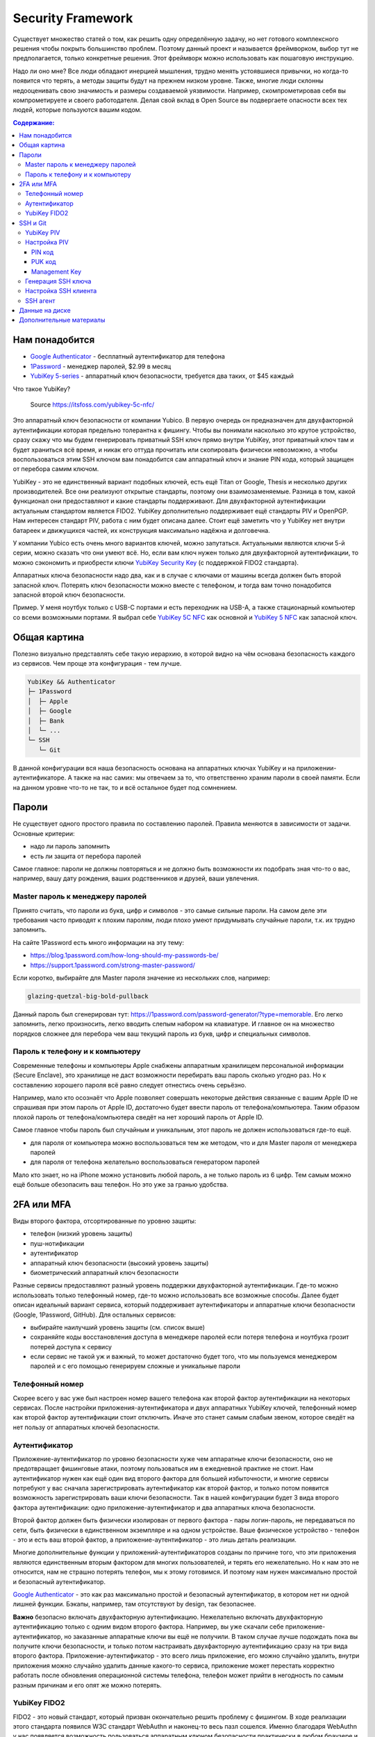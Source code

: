 Security Framework
==================

Существует множество статей о том, как решить одну определённую задачу,
но нет готового комплексного решения чтобы покрыть большинство проблем.
Поэтому данный проект и называется фреймворком, выбор тут не предполагается,
только конкретные решения. Этот фреймворк можно использовать как пошаговую
инструкцию.

Надо ли оно мне? Все люди обладают инерцией мышления, трудно менять устоявшиеся
привычки, но когда-то появится что терять, а методы защиты будут на прежнем
низком уровне. Также, многие люди склонны недооценивать свою значимость и
размеры создаваемой уязвимости. Например, скомпрометировав себя вы
компрометируете и своего работодателя. Делая свой вклад в Open Source вы
подвергаете опасности всех тех людей, которые пользуются вашим кодом.

.. contents::
  Содержание:

Нам понадобится
~~~~~~~~~~~~~~~

- `Google Authenticator`_ - бесплатный аутентификатор для телефона
- `1Password`_ - менеджер паролей, $2.99 в месяц
- `YubiKey 5-series`_ - аппаратный ключ безопасности, требуется два таких,
  от $45 каждый

Что такое YubiKey?

.. figure:: assets/keys.jpg

  Source https://itsfoss.com/yubikey-5c-nfc/

Это аппаратный ключ безопасности от компании Yubico. В первую
очередь он предназначен для двухфакторной аутентификации которая предельно
толерантна к фишингу. Чтобы вы понимали насколько это крутое устройство, сразу
скажу что мы будем генерировать приватный SSH ключ прямо внутри YubiKey, этот
приватный ключ там и будет храниться всё время, и никак его оттуда прочитать
или скопировать физически невозможно, а чтобы воспользоваться этим SSH ключом
вам понадобится сам аппаратный ключ и знание PIN кода, который защищен от
перебора самим ключом.

YubiKey - это не единственный вариант подобных ключей, есть ещё Titan от Google,
Thesis и несколько других производителей. Все они реализуют открытые стандарты,
поэтому они взаимозаменяемые. Разница в том, какой функционал они предоставляют
и какие стандарты поддерживают. Для двухфакторной аутентификации актуальным
стандартом является FIDO2. YubiKey дополнительно поддерживает ещё стандарты
PIV и OpenPGP. Нам интересен стандарт PIV, работа с ним будет описана далее.
Стоит ещё заметить что у YubiKey нет внутри батареек и движущихся частей, их
конструкция максимально надёжна и долговечна.

У компании Yubico есть очень много вариантов ключей, можно запутаться.
Актуальными являются ключи 5-й серии, можно сказать что они умеют всё. Но, если
вам ключ нужен только для двухфакторной аутентификации, то можно сэкономить
и приобрести ключи `YubiKey Security Key`_ (с поддержкой FIDO2 стандарта).

Аппаратных ключа безопасности надо два, как и в случае с ключами от машины
всегда должен быть второй запасной ключ. Потерять ключ безопасности можно вместе
с телефоном, и тогда вам точно понадобится запасной второй ключ безопасности.

Пример. У меня ноутбук только с USB-C портами и есть переходник на USB-A, а
также стационарный компьютер со всеми возможными портами. Я выбрал себе
`YubiKey 5C NFC`_ как основной и `YubiKey 5 NFC`_ как запасной ключ.

Общая картина
~~~~~~~~~~~~~

Полезно визуально представлять себе такую иерархию, в которой видно на чём
основана безопасность каждого из сервисов. Чем проще эта конфигурация - тем
лучше.

.. code-block:: text

  YubiKey && Authenticator
  ├─ 1Password
  │  ├─ Apple
  │  ├─ Google
  │  ├─ Bank
  │  └─ ...
  └─ SSH
     └─ Git

В данной конфигурации вся наша безопасность основана на аппаратных ключах
YubiKey и на приложении-аутентификаторе. А также на нас самих: мы отвечаем
за то, что ответственно храним пароли в своей памяти. Если на данном уровне
что-то не так, то и всё остальное будет под сомнением.

Пароли
~~~~~~

Не существует одного простого правила по составлению паролей. Правила меняются
в зависимости от задачи. Основные критерии:

- надо ли пароль запомнить
- есть ли защита от перебора паролей

Самое главное: пароли не должны повторяться и не должно быть возможности
их подобрать зная что-то о вас, например, вашу дату рождения, ваших
родственников и друзей, ваши увлечения.

Master пароль к менеджеру паролей
---------------------------------

Принято считать, что пароли из букв, цифр и символов - это самые сильные пароли.
На самом деле эти требования часто приводят к плохим паролям, люди плохо умеют
придумывать случайные пароли, т.к. их трудно запомнить.

На сайте 1Password есть много информации на эту тему:

- https://blog.1password.com/how-long-should-my-passwords-be/
- https://support.1password.com/strong-master-password/

Если коротко, выбирайте для Master пароля значение из нескольких слов, например:

.. code-block:: text

  glazing-quetzal-big-bold-pullback

Данный пароль был сгенерирован тут:
https://1password.com/password-generator/?type=memorable.
Его легко запомнить, легко произносить, легко вводить слепым набором на
клавиатуре. И главное он на множество порядков сложнее для перебора чем ваш
текущий пароль из букв, цифр и специальных символов.

Пароль к телефону и к компьютеру
--------------------------------

Современные телефоны и компьютеры Apple снабжены аппаратным хранилищем
персональной информации (Secure Enclave), это хранилище не даст возможности
перебирать ваш пароль сколько угодно раз. Но к составлению хорошего пароля всё
равно следует отнестись очень серьёзно.

Например, мало кто осознаёт что Apple позволяет совершать некоторые действия
связанные с вашим Apple ID не спрашивая при этом пароль от Apple ID,
достаточно будет ввести пароль от телефона/компьютера. Таким образом плохой
пароль от телефона/компьютера сведёт на нет хороший пароль от Apple ID.

Самое главное чтобы пароль был случайным и уникальным, этот пароль не должен
использоваться где-то ещё.

- для пароля от компьютера можно воспользоваться тем же методом, что и для
  Master пароля от менеджера паролей
- для пароля от телефона желательно воспользоваться генератором паролей

Мало кто знает, но на iPhone можно установить любой пароль, а не только пароль
из 6 цифр. Тем самым можно ещё больше обезопасить ваш телефон. Но это уже за
гранью удобства.

2FA или MFA
~~~~~~~~~~~

Виды второго фактора, отсортированные по уровню защиты:

- телефон (низкий уровень защиты)
- пуш-нотификации
- аутентификатор
- аппаратный ключ безопасности (высокий уровень защиты)
- биометрический аппаратный ключ безопасности

Разные сервисы предоставляют разный уровень поддержки двухфакторной
аутентификации. Где-то можно использовать только телефонный номер, где-то
можно использовать все возможные способы. Далее будет описан идеальный вариант
сервиса, который поддерживает аутентификаторы и аппаратные ключи безопасности
(Google, 1Password, GitHub). Для остальных сервисов:

- выбирайте наилучший уровень защиты (см. список выше)
- сохраняйте коды восстановления доступа в менеджере паролей если потеря
  телефона и ноутбука грозит потерей доступа к сервису
- если сервис не такой уж и важный, то может достаточно будет того, что мы
  пользуемся менеджером паролей и с его помощью генерируем сложные и уникальные
  пароли

Телефонный номер
----------------

Скорее всего у вас уже был настроен номер вашего телефона как второй фактор
аутентификации на некоторых сервисах. После настройки приложения-аутентификатора
и двух аппаратных YubiKey ключей, телефонный номер как второй фактор
аутентификации стоит отключить. Иначе это станет самым слабым звеном, которое
сведёт на нет пользу от аппаратных ключей безопасности.

Аутентификатор
--------------

Приложение-аутентификатор по уровню безопасности хуже чем аппаратные
ключи безопасности, оно не предотвращает фишинговые атаки, поэтому пользоваться
им в ежедневной практике не стоит. Нам аутентификатор нужен как ещё один
вид второго фактора для большей избыточности, и многие сервисы потребуют у вас
сначала зарегистрировать аутентификатор как второй фактор, и только потом
появится возможность зарегистрировать ваши ключи безопасности. Так в нашей
конфигурации будет 3 вида второго фактора аутентификации: одно
приложение-аутентификатор и два аппаратных ключа безопасности.

Второй фактор должен быть физически изолирован от первого фактора - пары
логин-пароль, не передаваться по сети, быть физически в единственном экземпляре
и на одном устройстве. Ваше физическое устройство - телефон - это и есть ваш
второй фактор, а приложение-аутентификатор - это лишь деталь реализации.

Многие дополнительные функции у приложений-аутентификаторов созданы
по причине того, что эти приложения являются единственным вторым фактором для
многих пользователей, и терять его нежелательно. Но к нам это не относится, нам
не страшно потерять телефон, мы к этому готовимся. И поэтому нам нужен
максимально простой и безопасный аутентификатор.

`Google Authenticator`_ - это как раз максимально простой и безопасный
аутентификатор, в котором нет ни одной лишней функции. Бэкапы, например, там
отсутствуют by design, так безопаснее.

**Важно** безопасно включать двухфакторную аутентификацию. Нежелательно включать
двухфакторную аутентификацию только с одним видом второго фактора. Например, вы
уже скачали себе приложение-аутентификатор, но заказанные аппаратные ключи вы
ещё не получили. В таком случае лучше подождать пока вы получите ключи
безопасности, и только потом настраивать двухфакторную аутентификацию сразу на
три вида второго фактора. Приложение-аутентификатор - это всего лишь приложение,
его можно случайно удалить, внутри приложения можно случайно удалить данные
какого-то сервиса, приложение может перестать корректно работать после
обновления операционной системы телефона, телефон может прийти в негодность по
самым разным причинам и его опят же можно потерять.

YubiKey FIDO2
-------------

FIDO2 - это новый стандарт, который призван окончательно решить проблему с
фишингом. В ходе реализации этого стандарта появился W3C стандарт WebAuthn и
наконец-то весь пазл сошелся. Именно благодаря WebAuthn у нас появляется
возможность пользоваться аппаратным ключом безопасности практически в любом
браузере и на любой платформе.

Ничего настраивать в телефоне и на компьютере обычно не надо, всё должно
работать из коробки:

- вставляете ключ в компьютер
- регистрируете его в учётной записи сервиса
- при входе в сервис:

  * на телефоне прикладываете ключ к телефону (NFC)
  * на компьютере требуется прикоснуться пальцем к ключу (ключ в USB разъёме)

Аппаратные ключи безопасности могут работать со следующими интерфейсами:

- USB (в том числе и через Lightning разъём)
- NFC
- BLE (Bluetooth)

SSH и Git
~~~~~~~~~

Обычно приватные ключи у людей хранятся на диске, к ним имеет доступ сам
пользователь системы и root. Дополнительно можно зашифровать ключ и доступ к
ключу будет только через пароль. Ещё можно зашифровать диск, и загрузить систему
можно будет тоже только через пароль.

Минусы:

- доступ к приватному ключу всё ещё теоретически возможен, его можно легко
  скопировать, привилегированного доступа к системе (sudo) для этого не нужно
- пароль к приватному ключу можно подобрать методом перебора
- шифрование диска не даёт 100% гарантии того, что данные нельзя будет
  прочитать, есть успешные примеры атак, где получалось получить доступ к данным
  на компьютере с аппаратным шифрованием данных на диске

YubiKey PIV
-----------

Наиболее безопасным способом будет использование аппаратных ключей
безопасности. Приватный ключ можно сгенерировать прямо внутри YubiKey
средствами самого ключа, откуда его уже будет невозможно физически прочитать.
Чтобы воспользоваться этим приватным ключом вам понадобится физический доступ к
ключу и ввод PIN кода ключа. Можно ещё настроить так, чтобы ключ требовал
дополнительно физическое прикосновение пальцем. В отличие от пароля к SSH ключу,
у вас будет всего 3 попытки ввести PIN код, после чего ключ будет заблокирован,
т.е. подобрать PIN код методом перебора невозможно, за это отвечает сам
аппаратный ключ, а не какая-то программа на вашем компьютере.

YubiKey для SSH доступа поддерживает два стандарта: OpenPGP и PIV. Первый
стандарт подразумевает использование GnuPG, что сложно, ещё раз сложно и может
привести к ошибкам. PIV стандарт - это стандарт для смарт-карт, разработанный
NIST для использования в гос. органах США. Оба эти стандарта позволяют
использовать YubiKey и для аутентификации, и для шифрования, и для подписывания
данных. Мы будем использовать простой и понятный PIV стандарт.

Настройка PIV
-------------

Для работы с ключами нам потребуется консольная программа `YubiKey Manager`_:

.. code-block:: console

  $ brew install ykman
  $ ykman --version
  YubiKey Manager (ykman) version: 3.1.1
  Libraries:
      libykpers 1.20.0
      libusb 1.0.23

Вставляем ключ в USB разъём и проверяем:

.. code-block:: console

  $ ykman info
  Device type: YubiKey 5C NFC
  Serial number: XXXXXXXX
  Firmware version: 5.2.7
  Form factor: Keychain (USB-C)
  Enabled USB interfaces: OTP+FIDO+CCID
  NFC interface is enabled.

  Applications  USB     NFC
  OTP           Enabled Enabled
  FIDO U2F      Enabled Enabled
  OpenPGP       Enabled Enabled
  PIV           Enabled Enabled
  OATH          Enabled Enabled
  FIDO2         Enabled Enabled

Для начала нам понадобится сменить заводские коды ключа: PIN, PUK и Management
Key. Все коды мы будем генерировать случайным образом и хранить в менеджере
паролей, это нормально так как:

- доступ к менеджеру паролей возможен и в офлайне
- для доступа к менеджеру паролей на новом устройстве мы можем воспользоваться
  всё тем же YubiKey ключом как вторым фактором аутентификации и PIN код для
  этого не требуется, PIN код нужен только для PIV функционала

Так что хранить коды в менеджере паролей - это довольно практично и безопасно,
всё остаётся под контролем. Со временем PIN код мы будем знать наизусть,
остальными кодами мы будем пользоваться сильно реже.

После 3-х неудачных попыток ввести неправильный PIN код PIV функционал будет
заблокирован, потребуется PUK код для сброса PIN кода.

После 3-х неудачных попыток ввести неправильный PUK код PIV функционал будет
окончательно заблокирован и потребуется сделать сброс всего PIV функционал до
заводских настроек. Все данные в PIV функционале будут потеряны, надо будет
заново произвести данную настройку ключа. Остальная часть ключа никак не
пострадает.

Подробности:

- https://developers.yubico.com/PIV/Guides/Device_setup.html
- https://developers.yubico.com/yubikey-piv-manager/PIN_and_Management_Key.html

PIN код
+++++++

YubiKey поддерживает от 6 до 8 цифро-буквенных символов, но для совместимости
с другими системами рекомендуется использовать только цифры. Генерируем
случайные 6 цифр в менеджере паролей и меняем PIN код:

.. code-block:: console

  $ ykman piv change-pin --pin 123456
                               ^^^^^^- текущий заводской PIN код
  Enter your new PIN:
  Repeat for confirmation:
  New PIN set.

PUK код
+++++++

Те же условия что и для PIN кода. Генерируем случайные 8 цифр в менеджере
паролей и меняем PUK код:

.. code-block:: console

  $ ykman piv change-puk --puk 12345678
                               ^^^^^^^^- текущий заводской PUK код
  Enter your new PUK:
  Repeat for confirmation:
  New PUK set.

Management Key
++++++++++++++

Этот код имеет размер 24 байта, в отличие от PIN и PUK кодов, этот код не
защищен от перебора ключей, поэтому тут особо важно сгенерировать код случайным
образом, YubiKey Manager умеет сам это делать:

.. code-block:: console

  $ ykman piv change-management-key --generate
  Enter PIN:
  Generated management key: 010203040506070801020304050607080102030405060708
                            ^^^^^^^^^^^^^^^^^^^^^^^^^^^^^^^^^^^^^^^^^^^^^^^^

Сохраняем сгенерированный ключ управления в менеджер паролей.

Генерация SSH ключа
-------------------

.. code-block:: console

  $ ykman piv info
  PIV version: 5.2.7
  PIN tries remaining: 3
  CHUID:  **********
  CCC:    **********

YubiKey имеет множество слотов для хранения ключей, вот тут их полный список:
https://developers.yubico.com/PIV/Introduction/Certificate_slots.html

Для аутентификации предназначен слот ``9a``:

.. code-block:: console

  $ ykman piv generate-key --algorithm ECCP384 9a public.pem
  Enter a management key [blank to use default key]:

PIV стандарт пока не поддерживает ключи RSA размером более 2048, вместо этого
есть ECCP256 и ECCP384 - аналоги по сложности RSA 3072 и RSA 7680
соответственно, по мнению NSA.

Генерируем сертификат и импортируем его обратно в ключ:

.. code-block:: console

  $ ykman piv generate-certificate -s "/CN=SSH key/" 9a public.pem
  Enter PIN:
  Enter a management key [blank to use default key]:

После генерации и импорта сертификата в ключ про файл ``public.pem`` можете не
переживать и удалить его, он нам больше не понадобится, его всегда можно будет
достать обратно из ключа.

Проверяем:

.. code-block:: console

  $ ykman piv info
  PIV version: 5.2.7
  PIN tries remaining: 3
  CHUID:  **********
  CCC:    **********
  Slot 9a:
          Algorithm:      ECCP384
          Subject DN:     CN=/CN=SSH key/
          Issuer DN:      CN=/CN=SSH key/
          Serial:         **********
          Fingerprint:    **********
          Not before:     2020-01-01 23:59:59
          Not after:      2021-01-01 23:59:59

Время действия сертификата на SSH доступ не влияет.

Настройка SSH клиента
---------------------

Взаимодействие сторонних систем с аппаратными ключами происходит по специальному
API, описанному в стандарте PKCS#11. Есть две актуальные реализации этого API:
проект OpenSC_ и разработанная компанией Yubico библиотека ``ykcs11``, мы будем
использовать второй вариант, который идёт в комплекте с `Yubico PIV-Tool`_:

.. code-block:: console

  $ brew install yubico-piv-tool
  $ yubico-piv-tool --version
  yubico-piv-tool 2.1.1
  $ ls -l /usr/local/lib/libykcs11.dylib
  lrwxr-xr-x  1 user  admin  51 Oct 14 14:27 /usr/local/lib/libykcs11.dylib -> ../Cellar/yubico-piv-tool/2.1.1/lib/libykcs11.dylib

Проверяем видит ли SSH наши ключи:

.. code-block:: console

  $ ssh -V
  OpenSSH_8.4p1, OpenSSL 1.1.1h  22 Sep 2020
  $ ssh-keygen -D /usr/local/lib/libykcs11.dylib -e
  ecdsa-sha2-nistp384 ********** Public key for PIV Authentication
  ssh-rsa ********** Public key for PIV Attestation

В списке должно быть два ключа:

- ``ecdsa-sha2-nistp384`` - это сгенерированный нами ключ в слоте ``9a``
- ``ssh-rsa`` - это ключ слота ``f9``, который предназначен для аттестации, он
  там находится с завода, с его помощью можно убедиться в том, что ключи во всех
  остальных слотах были сгенерированы безопасно внутри аппаратного ключа,
  а не были импортированы в аппаратный ключ извне

Если вы тут видите только ключ аттестации, то скорее всего ваша версия OpenSSH
не поддерживает ключи ECCP384. Тут либо прийдётся использовать RSA2048 ключи,
либо обновить версию OpenSSH:

.. code-block:: console

  $ brew install openssh

Если SSH корректно считывает наш ключ, то можно скопировать строчку
``ecdsa-sha2-nistp384 **********`` в настройки GitHub и в настройки SSH сервера
- файл ``~/.ssh/authorized_keys``.

Для того чтобы ``ssh`` работал с нашим аппаратным ключом, минимальный конфиг
SSH клиента должен выглядеть так:

.. code-block:: console

  $ cat ~/.ssh/config
  Host *
    PKCS11Provider /usr/local/lib/libykcs11.dylib

Проверяем:

.. code-block:: console

  $ curl https://github.com/vmagamedov.keys
  ecdsa-sha2-nistp384 **********
  $ ssh -T git@github.com
  Enter PIN for 'YubiKey PIV #XXXXXXXX':
  Hi vmagamedov! You've successfully authenticated, but GitHub does not provide shell access.

SSH агент
---------

TL;DR: Пользоваться SSH агентом совместно с аппаратными ключами безопасности
не рекомендуется.

Возможно вы ранее уже пользовались SSH агентом, чтобы каждый раз не вводить
слово-пароль к приватному ключу. SSH агент также умеет работать с провайдером
PKCS#11:

.. code-block:: console

  $ eval "$(ssh-agent -P '/usr/lib/*,/usr/local/lib/*,/usr/local/Cellar/yubico-piv-tool/*')"
  Agent pid 78254
  $ ssh-add -s /usr/local/Cellar/yubico-piv-tool/2.1.1/lib/libykcs11.dylib
  Enter passphrase for PKCS#11:
  Card added: /usr/local/Cellar/yubico-piv-tool/2.1.1/lib/libykcs11.dylib
  $ ssh-add -L
  ecdsa-sha2-nistp384 ********** Public key for PIV Authentication
  ssh-rsa ********** Public key for PIV Attestation

В Linux всё должно быть немного проще, если ``libykcs11`` будет установлена
в ``/usr/lib`` или ``/usr/local/lib`` - по-умолчанию SSH агент разрешает
подгружать библиотеки только из этих мест.

Но опять же пользоваться SSH агентом не рекомендуется:

- недопонимание того как работает SSH агент может само по себе создать
  уязвимость
- SSH агент наиболее актуален когда у вас SSH ключи со сложными паролями; но
  когда у вас аппаратный ключ с простым для запоминания и ввода PIN кодом,
  который защищён от перебора, то необходимость в агенте практически отпадает

Когда надо создать SSH соединение через bastion/jumpbox сервер,
то ``ForwardAgent`` считается плохой практикой, существует более безопасная
альтернатива - ``ProxyJump``. Так что от SSH агента пользы мало, а рисков много.

Данные на диске
~~~~~~~~~~~~~~~

Если у вас Mac с чипом T2, то ваш диск шифруется автоматически, даже если
выключен FileVault. Ключ шифрования хранится внутри чипа T2 и без именно этого
чипа расшифровать диск невозможно. Но всё равно следует включить FileVault,
никого влияния на скорость работы вашего компьютера это не создаст.

Если FileVault выключен, то при запуске системы диск будет автоматически
разблокирован, диск будет расшифровываться автоматически на аппаратном уровне,
операционная система загрузится, без пароля вы не зайдёте в систему, однако
есть вероятность воспользоваться уязвимостями системы и всё же прочитать данные
с разблокированного диска.

Если FileVault включен, то операционная система даже не начнёт свою загрузку
пока вы не введёте пароль, это самый безопасный способ, защита на аппаратном
уровне. Шифрование на аппаратном уровне также исключает возможность перебора
паролей, защита от перебора реализуется чипом T2, а не операционной системой.

Software способы шифрования требуют сложного пароля, иначе пароль можно
будет подобрать методом перебора. Хранить такой пароль в менеджере паролей
не получится, т.к. пароль нужно ввести ещё до загрузки операционной системы.
Поэтому аппаратные способы шифрования имеют значимое преимущество.

Подробности:
https://www.apple.com/euro/mac/shared/docs/Apple_T2_Security_Chip_Overview.pdf

Дополнительные материалы
~~~~~~~~~~~~~~~~~~~~~~~~

- https://github.com/drduh/YubiKey-Guide
- https://github.com/drduh/macOS-Security-and-Privacy-Guide

.. _Google Authenticator: https://apps.apple.com/us/app/google-authenticator/id388497605
.. _1Password: https://1password.com
.. _YubiKey 5-series: https://www.yubico.com/products/yubikey-5-overview/
.. _YubiKey 5 NFC: https://www.yubico.com/product/yubikey-5-nfc/
.. _YubiKey 5C NFC: https://www.yubico.com/product/yubikey-5c-nfc/
.. _YubiKey Security Key: https://www.yubico.com/product/security-key-nfc-by-yubico/
.. _YubiKey Manager: https://developers.yubico.com/yubikey-manager/
.. _Yubico PIV-Tool: https://developers.yubico.com/yubico-piv-tool/
.. _OpenSC: https://github.com/OpenSC/OpenSC
